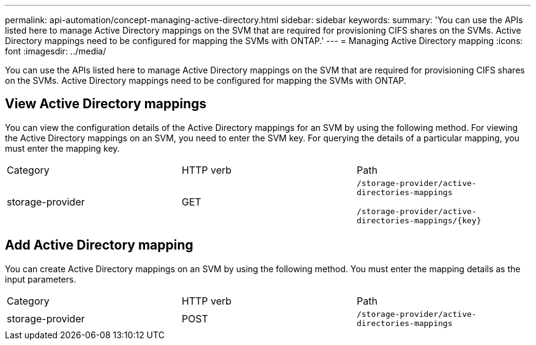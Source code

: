 ---
permalink: api-automation/concept-managing-active-directory.html
sidebar: sidebar
keywords: 
summary: 'You can use the APIs listed here to manage Active Directory mappings on the SVM that are required for provisioning CIFS shares on the SVMs. Active Directory mappings need to be configured for mapping the SVMs with ONTAP.'
---
= Managing Active Directory mapping
:icons: font
:imagesdir: ../media/

[.lead]
You can use the APIs listed here to manage Active Directory mappings on the SVM that are required for provisioning CIFS shares on the SVMs. Active Directory mappings need to be configured for mapping the SVMs with ONTAP.

== View Active Directory mappings

You can view the configuration details of the Active Directory mappings for an SVM by using the following method. For viewing the Active Directory mappings on an SVM, you need to enter the SVM key. For querying the details of a particular mapping, you must enter the mapping key.

|===
| Category| HTTP verb| Path
a|
storage-provider
a|
GET
a|
`/storage-provider/active-directories-mappings`

`+/storage-provider/active-directories-mappings/{key}+`

|===

== Add Active Directory mapping

You can create Active Directory mappings on an SVM by using the following method. You must enter the mapping details as the input parameters.

|===
| Category| HTTP verb| Path
a|
storage-provider
a|
POST
a|
`/storage-provider/active-directories-mappings`
|===
